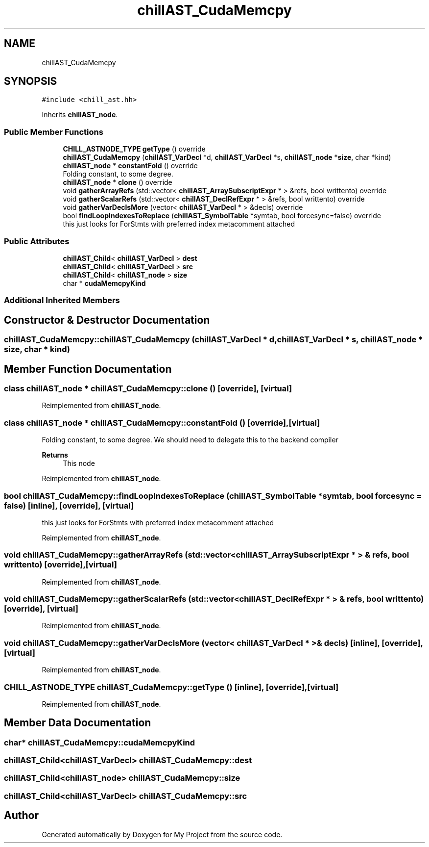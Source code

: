 .TH "chillAST_CudaMemcpy" 3 "Sun Jul 12 2020" "My Project" \" -*- nroff -*-
.ad l
.nh
.SH NAME
chillAST_CudaMemcpy
.SH SYNOPSIS
.br
.PP
.PP
\fC#include <chill_ast\&.hh>\fP
.PP
Inherits \fBchillAST_node\fP\&.
.SS "Public Member Functions"

.in +1c
.ti -1c
.RI "\fBCHILL_ASTNODE_TYPE\fP \fBgetType\fP () override"
.br
.ti -1c
.RI "\fBchillAST_CudaMemcpy\fP (\fBchillAST_VarDecl\fP *d, \fBchillAST_VarDecl\fP *s, \fBchillAST_node\fP *\fBsize\fP, char *kind)"
.br
.ti -1c
.RI "\fBchillAST_node\fP * \fBconstantFold\fP () override"
.br
.RI "Folding constant, to some degree\&. "
.ti -1c
.RI "\fBchillAST_node\fP * \fBclone\fP () override"
.br
.ti -1c
.RI "void \fBgatherArrayRefs\fP (std::vector< \fBchillAST_ArraySubscriptExpr\fP * > &refs, bool writtento) override"
.br
.ti -1c
.RI "void \fBgatherScalarRefs\fP (std::vector< \fBchillAST_DeclRefExpr\fP * > &refs, bool writtento) override"
.br
.ti -1c
.RI "void \fBgatherVarDeclsMore\fP (vector< \fBchillAST_VarDecl\fP * > &decls) override"
.br
.ti -1c
.RI "bool \fBfindLoopIndexesToReplace\fP (\fBchillAST_SymbolTable\fP *symtab, bool forcesync=false) override"
.br
.RI "this just looks for ForStmts with preferred index metacomment attached "
.in -1c
.SS "Public Attributes"

.in +1c
.ti -1c
.RI "\fBchillAST_Child\fP< \fBchillAST_VarDecl\fP > \fBdest\fP"
.br
.ti -1c
.RI "\fBchillAST_Child\fP< \fBchillAST_VarDecl\fP > \fBsrc\fP"
.br
.ti -1c
.RI "\fBchillAST_Child\fP< \fBchillAST_node\fP > \fBsize\fP"
.br
.ti -1c
.RI "char * \fBcudaMemcpyKind\fP"
.br
.in -1c
.SS "Additional Inherited Members"
.SH "Constructor & Destructor Documentation"
.PP 
.SS "chillAST_CudaMemcpy::chillAST_CudaMemcpy (\fBchillAST_VarDecl\fP * d, \fBchillAST_VarDecl\fP * s, \fBchillAST_node\fP * size, char * kind)"

.SH "Member Function Documentation"
.PP 
.SS "class \fBchillAST_node\fP * chillAST_CudaMemcpy::clone ()\fC [override]\fP, \fC [virtual]\fP"

.PP
Reimplemented from \fBchillAST_node\fP\&.
.SS "class \fBchillAST_node\fP * chillAST_CudaMemcpy::constantFold ()\fC [override]\fP, \fC [virtual]\fP"

.PP
Folding constant, to some degree\&. We should need to delegate this to the backend compiler 
.PP
\fBReturns\fP
.RS 4
This node 
.RE
.PP

.PP
Reimplemented from \fBchillAST_node\fP\&.
.SS "bool chillAST_CudaMemcpy::findLoopIndexesToReplace (\fBchillAST_SymbolTable\fP * symtab, bool forcesync = \fCfalse\fP)\fC [inline]\fP, \fC [override]\fP, \fC [virtual]\fP"

.PP
this just looks for ForStmts with preferred index metacomment attached 
.PP
Reimplemented from \fBchillAST_node\fP\&.
.SS "void chillAST_CudaMemcpy::gatherArrayRefs (std::vector< \fBchillAST_ArraySubscriptExpr\fP * > & refs, bool writtento)\fC [override]\fP, \fC [virtual]\fP"

.PP
Reimplemented from \fBchillAST_node\fP\&.
.SS "void chillAST_CudaMemcpy::gatherScalarRefs (std::vector< \fBchillAST_DeclRefExpr\fP * > & refs, bool writtento)\fC [override]\fP, \fC [virtual]\fP"

.PP
Reimplemented from \fBchillAST_node\fP\&.
.SS "void chillAST_CudaMemcpy::gatherVarDeclsMore (vector< \fBchillAST_VarDecl\fP * > & decls)\fC [inline]\fP, \fC [override]\fP, \fC [virtual]\fP"

.PP
Reimplemented from \fBchillAST_node\fP\&.
.SS "\fBCHILL_ASTNODE_TYPE\fP chillAST_CudaMemcpy::getType ()\fC [inline]\fP, \fC [override]\fP, \fC [virtual]\fP"

.PP
Reimplemented from \fBchillAST_node\fP\&.
.SH "Member Data Documentation"
.PP 
.SS "char* chillAST_CudaMemcpy::cudaMemcpyKind"

.SS "\fBchillAST_Child\fP<\fBchillAST_VarDecl\fP> chillAST_CudaMemcpy::dest"

.SS "\fBchillAST_Child\fP<\fBchillAST_node\fP> chillAST_CudaMemcpy::size"

.SS "\fBchillAST_Child\fP<\fBchillAST_VarDecl\fP> chillAST_CudaMemcpy::src"


.SH "Author"
.PP 
Generated automatically by Doxygen for My Project from the source code\&.
